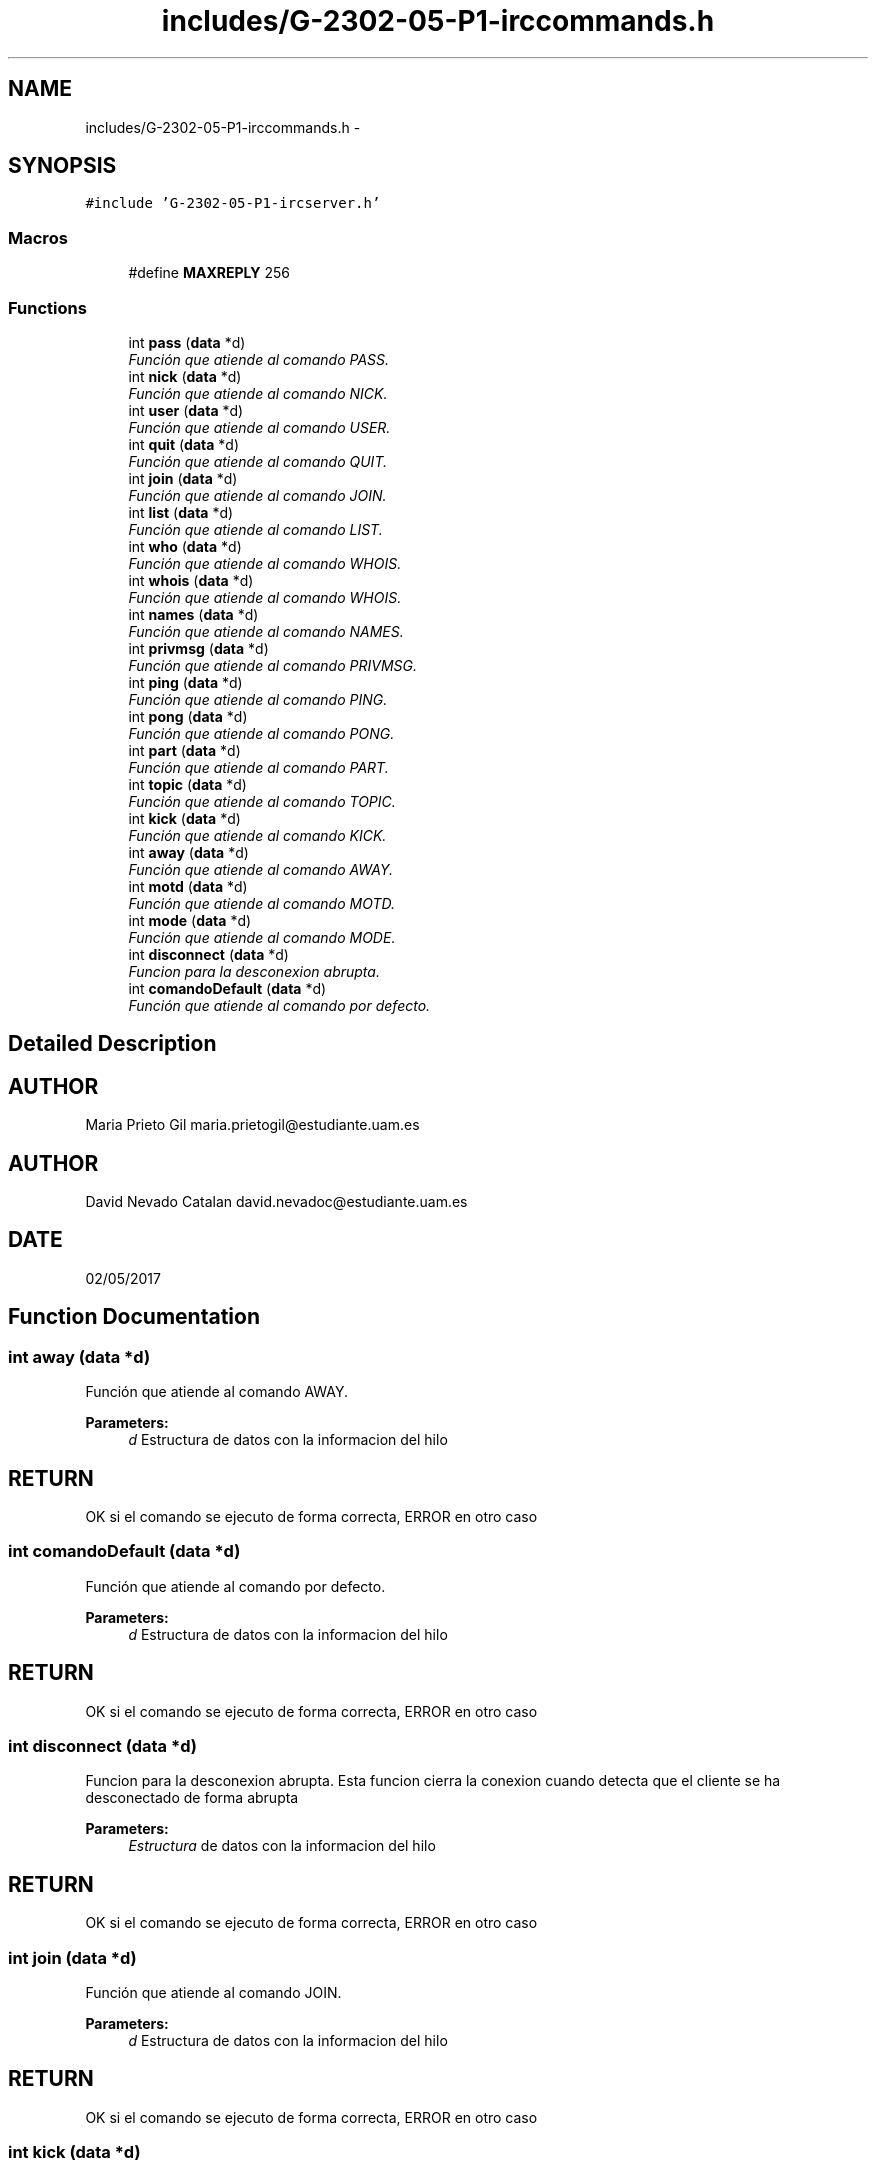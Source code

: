 .TH "includes/G-2302-05-P1-irccommands.h" 3 "Wed May 3 2017" "Redes 2" \" -*- nroff -*-
.ad l
.nh
.SH NAME
includes/G-2302-05-P1-irccommands.h \- 
.SH SYNOPSIS
.br
.PP
\fC#include 'G-2302-05-P1-ircserver\&.h'\fP
.br

.SS "Macros"

.in +1c
.ti -1c
.RI "#define \fBMAXREPLY\fP   256"
.br
.in -1c
.SS "Functions"

.in +1c
.ti -1c
.RI "int \fBpass\fP (\fBdata\fP *d)"
.br
.RI "\fIFunción que atiende al comando PASS\&. \fP"
.ti -1c
.RI "int \fBnick\fP (\fBdata\fP *d)"
.br
.RI "\fIFunción que atiende al comando NICK\&. \fP"
.ti -1c
.RI "int \fBuser\fP (\fBdata\fP *d)"
.br
.RI "\fIFunción que atiende al comando USER\&. \fP"
.ti -1c
.RI "int \fBquit\fP (\fBdata\fP *d)"
.br
.RI "\fIFunción que atiende al comando QUIT\&. \fP"
.ti -1c
.RI "int \fBjoin\fP (\fBdata\fP *d)"
.br
.RI "\fIFunción que atiende al comando JOIN\&. \fP"
.ti -1c
.RI "int \fBlist\fP (\fBdata\fP *d)"
.br
.RI "\fIFunción que atiende al comando LIST\&. \fP"
.ti -1c
.RI "int \fBwho\fP (\fBdata\fP *d)"
.br
.RI "\fIFunción que atiende al comando WHOIS\&. \fP"
.ti -1c
.RI "int \fBwhois\fP (\fBdata\fP *d)"
.br
.RI "\fIFunción que atiende al comando WHOIS\&. \fP"
.ti -1c
.RI "int \fBnames\fP (\fBdata\fP *d)"
.br
.RI "\fIFunción que atiende al comando NAMES\&. \fP"
.ti -1c
.RI "int \fBprivmsg\fP (\fBdata\fP *d)"
.br
.RI "\fIFunción que atiende al comando PRIVMSG\&. \fP"
.ti -1c
.RI "int \fBping\fP (\fBdata\fP *d)"
.br
.RI "\fIFunción que atiende al comando PING\&. \fP"
.ti -1c
.RI "int \fBpong\fP (\fBdata\fP *d)"
.br
.RI "\fIFunción que atiende al comando PONG\&. \fP"
.ti -1c
.RI "int \fBpart\fP (\fBdata\fP *d)"
.br
.RI "\fIFunción que atiende al comando PART\&. \fP"
.ti -1c
.RI "int \fBtopic\fP (\fBdata\fP *d)"
.br
.RI "\fIFunción que atiende al comando TOPIC\&. \fP"
.ti -1c
.RI "int \fBkick\fP (\fBdata\fP *d)"
.br
.RI "\fIFunción que atiende al comando KICK\&. \fP"
.ti -1c
.RI "int \fBaway\fP (\fBdata\fP *d)"
.br
.RI "\fIFunción que atiende al comando AWAY\&. \fP"
.ti -1c
.RI "int \fBmotd\fP (\fBdata\fP *d)"
.br
.RI "\fIFunción que atiende al comando MOTD\&. \fP"
.ti -1c
.RI "int \fBmode\fP (\fBdata\fP *d)"
.br
.RI "\fIFunción que atiende al comando MODE\&. \fP"
.ti -1c
.RI "int \fBdisconnect\fP (\fBdata\fP *d)"
.br
.RI "\fIFuncion para la desconexion abrupta\&. \fP"
.ti -1c
.RI "int \fBcomandoDefault\fP (\fBdata\fP *d)"
.br
.RI "\fIFunción que atiende al comando por defecto\&. \fP"
.in -1c
.SH "Detailed Description"
.PP 

.SH "AUTHOR"
.PP
Maria Prieto Gil maria.prietogil@estudiante.uam.es 
.SH "AUTHOR"
.PP
David Nevado Catalan david.nevadoc@estudiante.uam.es 
.SH "DATE"
.PP
02/05/2017 
.SH "Function Documentation"
.PP 
.SS "int away (\fBdata\fP *d)"

.PP
Función que atiende al comando AWAY\&. 
.PP
\fBParameters:\fP
.RS 4
\fId\fP Estructura de datos con la informacion del hilo 
.RE
.PP
.SH "RETURN"
.PP
OK si el comando se ejecuto de forma correcta, ERROR en otro caso 
.SS "int comandoDefault (\fBdata\fP *d)"

.PP
Función que atiende al comando por defecto\&. 
.PP
\fBParameters:\fP
.RS 4
\fId\fP Estructura de datos con la informacion del hilo 
.RE
.PP
.SH "RETURN"
.PP
OK si el comando se ejecuto de forma correcta, ERROR en otro caso 
.SS "int disconnect (\fBdata\fP *d)"

.PP
Funcion para la desconexion abrupta\&. Esta funcion cierra la conexion cuando detecta que el cliente se ha desconectado de forma abrupta 
.PP
\fBParameters:\fP
.RS 4
\fIEstructura\fP de datos con la informacion del hilo 
.RE
.PP
.SH "RETURN"
.PP
OK si el comando se ejecuto de forma correcta, ERROR en otro caso 
.SS "int join (\fBdata\fP *d)"

.PP
Función que atiende al comando JOIN\&. 
.PP
\fBParameters:\fP
.RS 4
\fId\fP Estructura de datos con la informacion del hilo 
.RE
.PP
.SH "RETURN"
.PP
OK si el comando se ejecuto de forma correcta, ERROR en otro caso 
.SS "int kick (\fBdata\fP *d)"

.PP
Función que atiende al comando KICK\&. 
.PP
\fBParameters:\fP
.RS 4
\fId\fP Estructura de datos con la informacion del hilo 
.RE
.PP
.SH "RETURN"
.PP
OK si el comando se ejecuto de forma correcta, ERROR en otro caso 
.SS "int list (\fBdata\fP *d)"

.PP
Función que atiende al comando LIST\&. 
.PP
\fBParameters:\fP
.RS 4
\fId\fP Estructura de datos con la informacion del hilo 
.RE
.PP
.SH "RETURN"
.PP
OK si el comando se ejecuto de forma correcta, ERROR en otro caso 
.SS "int mode (\fBdata\fP *d)"

.PP
Función que atiende al comando MODE\&. 
.PP
\fBParameters:\fP
.RS 4
\fId\fP Estructura de datos con la informacion del hilo 
.RE
.PP
.SH "RETURN"
.PP
OK si el comando se ejecuto de forma correcta, ERROR en otro caso 
.SS "int motd (\fBdata\fP *d)"

.PP
Función que atiende al comando MOTD\&. 
.PP
\fBParameters:\fP
.RS 4
\fId\fP Estructura de datos con la informacion del hilo 
.RE
.PP
.SH "RETURN"
.PP
OK si el comando se ejecuto de forma correcta, ERROR en otro caso 
.SS "int names (\fBdata\fP *d)"

.PP
Función que atiende al comando NAMES\&. 
.PP
\fBParameters:\fP
.RS 4
\fId\fP Estructura de datos con la informacion del hilo 
.RE
.PP
.SH "RETURN"
.PP
OK si el comando se ejecuto de forma correcta, ERROR en otro caso 
.SS "int nick (\fBdata\fP *d)"

.PP
Función que atiende al comando NICK\&. 
.PP
\fBParameters:\fP
.RS 4
\fId\fP Estructura de datos con la informacion del hilo 
.RE
.PP
.SH "RETURN"
.PP
OK si el comando se ejecuto de forma correcta, ERROR en otro caso 
.SS "int part (\fBdata\fP *d)"

.PP
Función que atiende al comando PART\&. 
.PP
\fBParameters:\fP
.RS 4
\fId\fP Estructura de datos con la informacion del hilo 
.RE
.PP
.SH "RETURN"
.PP
OK si el comando se ejecuto de forma correcta, ERROR en otro caso 
.SS "int pass (\fBdata\fP *d)"

.PP
Función que atiende al comando PASS\&. 
.PP
\fBParameters:\fP
.RS 4
\fId\fP Estructura de datos con la informacion del hilo 
.RE
.PP
.SH "RETURN"
.PP
OK si el comando se ejecuto de forma correcta, ERROR en otro caso 
.SS "int ping (\fBdata\fP *d)"

.PP
Función que atiende al comando PING\&. 
.PP
\fBParameters:\fP
.RS 4
\fId\fP Estructura de datos con la informacion del hilo 
.RE
.PP
.SH "RETURN"
.PP
OK si el comando se ejecuto de forma correcta, ERROR en otro caso 
.SS "int pong (\fBdata\fP *d)"

.PP
Función que atiende al comando PONG\&. 
.PP
\fBParameters:\fP
.RS 4
\fId\fP Estructura de datos con la informacion del hilo 
.RE
.PP
.SH "RETURN"
.PP
OK si el comando se ejecuto de forma correcta, ERROR en otro caso 
.SS "int privmsg (\fBdata\fP *d)"

.PP
Función que atiende al comando PRIVMSG\&. 
.PP
\fBParameters:\fP
.RS 4
\fId\fP Estructura de datos con la informacion del hilo 
.RE
.PP
.SH "RETURN"
.PP
OK si el comando se ejecuto de forma correcta, ERROR en otro caso 
.SS "int quit (\fBdata\fP *d)"

.PP
Función que atiende al comando QUIT\&. 
.PP
\fBParameters:\fP
.RS 4
\fId\fP Estructura de datos con la informacion del hilo 
.RE
.PP
.SH "RETURN"
.PP
OK si el comando se ejecuto de forma correcta, ERROR en otro caso 
.SS "int topic (\fBdata\fP *d)"

.PP
Función que atiende al comando TOPIC\&. 
.PP
\fBParameters:\fP
.RS 4
\fId\fP Estructura de datos con la informacion del hilo 
.RE
.PP
.SH "RETURN"
.PP
OK si el comando se ejecuto de forma correcta, ERROR en otro caso 
.SS "int user (\fBdata\fP *d)"

.PP
Función que atiende al comando USER\&. 
.PP
\fBParameters:\fP
.RS 4
\fId\fP Estructura de datos con la informacion del hilo 
.RE
.PP
.SH "RETURN"
.PP
OK si el comando se ejecuto de forma correcta, ERROR en otro caso 
.SS "int who (\fBdata\fP *d)"

.PP
Función que atiende al comando WHOIS\&. 
.PP
\fBParameters:\fP
.RS 4
\fId\fP Estructura de datos con la informacion del hilo 
.RE
.PP
.SH "RETURN"
.PP
OK si el comando se ejecuto de forma correcta, ERROR en otro caso
.PP
Función que atiende al comando WHOIS\&.
.PP
\fBParameters:\fP
.RS 4
\fId\fP Estructura de datos con la informacion del hilo 
.RE
.PP
.SH "RETURN"
.PP
OK si el comando se ejecuto de forma correcta, ERROR en otro caso 
.SS "int whois (\fBdata\fP *d)"

.PP
Función que atiende al comando WHOIS\&. 
.PP
\fBParameters:\fP
.RS 4
\fId\fP Estructura de datos con la informacion del hilo 
.RE
.PP
.SH "RETURN"
.PP
OK si el comando se ejecuto de forma correcta, ERROR en otro caso 
.SH "Author"
.PP 
Generated automatically by Doxygen for Redes 2 from the source code\&.
